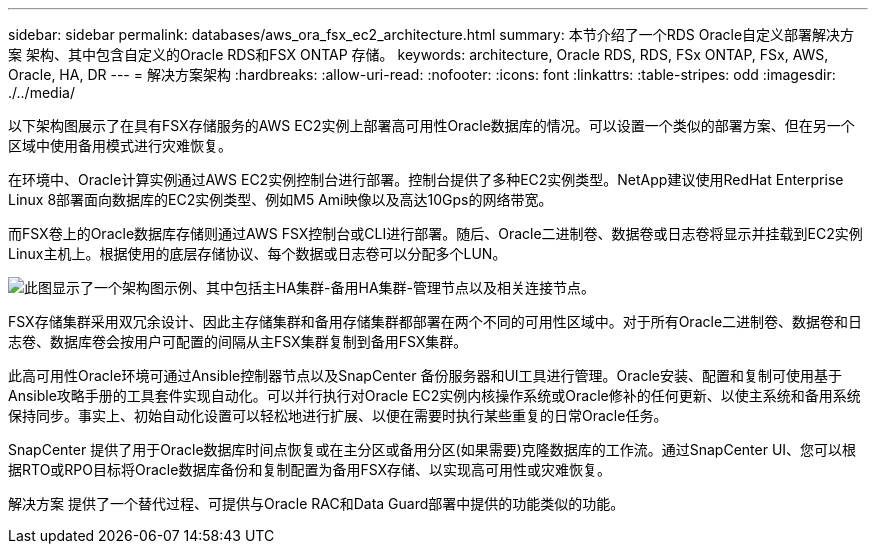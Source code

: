 ---
sidebar: sidebar 
permalink: databases/aws_ora_fsx_ec2_architecture.html 
summary: 本节介绍了一个RDS Oracle自定义部署解决方案 架构、其中包含自定义的Oracle RDS和FSX ONTAP 存储。 
keywords: architecture, Oracle RDS, RDS, FSx ONTAP, FSx, AWS, Oracle, HA, DR 
---
= 解决方案架构
:hardbreaks:
:allow-uri-read: 
:nofooter: 
:icons: font
:linkattrs: 
:table-stripes: odd
:imagesdir: ./../media/


[role="lead"]
以下架构图展示了在具有FSX存储服务的AWS EC2实例上部署高可用性Oracle数据库的情况。可以设置一个类似的部署方案、但在另一个区域中使用备用模式进行灾难恢复。

在环境中、Oracle计算实例通过AWS EC2实例控制台进行部署。控制台提供了多种EC2实例类型。NetApp建议使用RedHat Enterprise Linux 8部署面向数据库的EC2实例类型、例如M5 Ami映像以及高达10Gps的网络带宽。

而FSX卷上的Oracle数据库存储则通过AWS FSX控制台或CLI进行部署。随后、Oracle二进制卷、数据卷或日志卷将显示并挂载到EC2实例Linux主机上。根据使用的底层存储协议、每个数据或日志卷可以分配多个LUN。

image::aws_ora_fsx_ec2_arch.PNG[此图显示了一个架构图示例、其中包括主HA集群-备用HA集群-管理节点以及相关连接节点。]

FSX存储集群采用双冗余设计、因此主存储集群和备用存储集群都部署在两个不同的可用性区域中。对于所有Oracle二进制卷、数据卷和日志卷、数据库卷会按用户可配置的间隔从主FSX集群复制到备用FSX集群。

此高可用性Oracle环境可通过Ansible控制器节点以及SnapCenter 备份服务器和UI工具进行管理。Oracle安装、配置和复制可使用基于Ansible攻略手册的工具套件实现自动化。可以并行执行对Oracle EC2实例内核操作系统或Oracle修补的任何更新、以使主系统和备用系统保持同步。事实上、初始自动化设置可以轻松地进行扩展、以便在需要时执行某些重复的日常Oracle任务。

SnapCenter 提供了用于Oracle数据库时间点恢复或在主分区或备用分区(如果需要)克隆数据库的工作流。通过SnapCenter UI、您可以根据RTO或RPO目标将Oracle数据库备份和复制配置为备用FSX存储、以实现高可用性或灾难恢复。

解决方案 提供了一个替代过程、可提供与Oracle RAC和Data Guard部署中提供的功能类似的功能。
